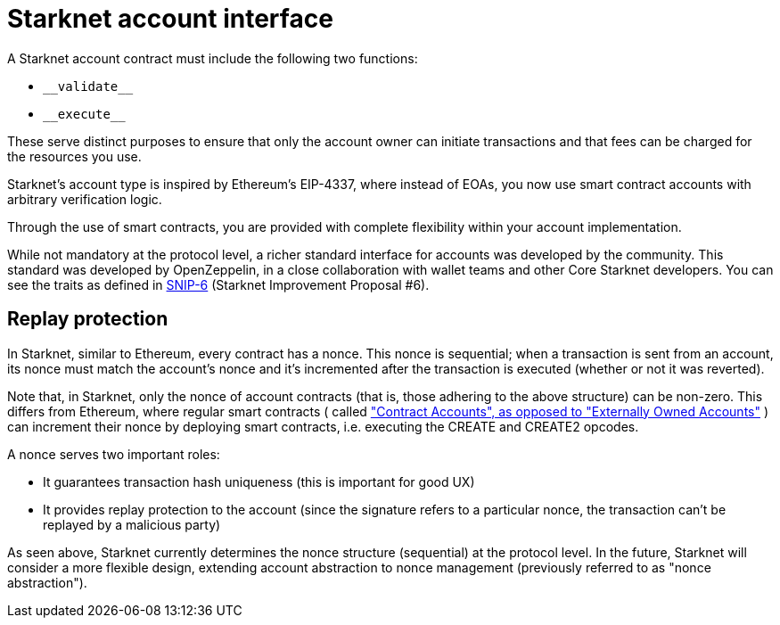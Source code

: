 [id="starknet_account_structure"]
= Starknet account interface

A Starknet account contract must include the following two functions:

* `&lowbar;&lowbar;validate&lowbar;&lowbar;`
* `&lowbar;&lowbar;execute&lowbar;&lowbar;`

These serve distinct purposes to ensure that only the account owner can initiate transactions and that fees can be charged for the resources you use.

Starknet's account type is inspired by Ethereum's EIP-4337, where instead of EOAs, you now use smart contract accounts with arbitrary verification logic.

Through the use of smart contracts, you are provided with complete flexibility within your account implementation.

While not mandatory at the protocol level, a richer standard interface for accounts was developed by the community. This standard was developed by OpenZeppelin, in a close collaboration with wallet teams and other Core Starknet developers. You can see the traits as defined in https://github.com/ericnordelo/SNIPs/blob/feat/standard-account/SNIPS/snip-6.md[SNIP-6] (Starknet Improvement Proposal #6).

[id="replay_protection"]
== Replay protection

In Starknet, similar to Ethereum, every contract has a nonce. This nonce is sequential; when a transaction is sent from an account, its nonce must match the account's nonce and it's incremented after the transaction is executed (whether or not it was reverted).

Note that, in Starknet, only the nonce of account contracts (that is, those adhering to the above structure) can be non-zero. This differs from Ethereum, where regular smart contracts ( called https://ethereum.org/en/developers/docs/accounts/["Contract Accounts", as opposed to "Externally Owned Accounts"] ) can increment their nonce by deploying smart contracts, i.e. executing the CREATE and CREATE2 opcodes.

A nonce serves two important roles:

*   It guarantees transaction hash uniqueness (this is important for good UX)
*   It provides replay protection to the account (since the signature refers to a particular nonce, the transaction can't be replayed by a malicious party)

As seen above, Starknet currently determines the nonce structure (sequential) at the protocol level. In the future, Starknet will consider a more flexible design, extending account abstraction to nonce management (previously referred to as "nonce abstraction").
